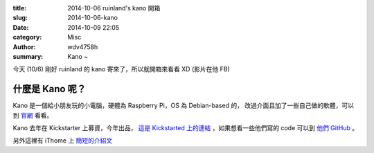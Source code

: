 :title: 2014-10-06 ruinland's kano 開箱
:slug: 2014-10-06-kano
:date: 2014-10-09 22:05
:category: Misc
:author: wdv4758h
:summary: Kano ~

今天 (10/6) 剛好 ruinland 的 kano 寄來了，所以就開箱來看看 XD (影片在他 FB)

什麼是 Kano 呢？
------------------------------

Kano 是一個給小朋友玩的小電腦，硬體為 Raspberry Pi，OS 為 Debian-based 的，
改過介面且加了一些自己做的軟體，可以到 `官網 <http://www.kano.me/>`_ 看看。

Kano 去年在 Kickstarter 上募資，今年出品， `這是 Kickstarted 上的連結 <https://www.kickstarter.com/projects/alexklein/kano-a-computer-anyone-can-make>`_ ，如果想看一些他們寫的 code 可以到 `他們 GitHub <https://github.com/KanoComputing>`_ 。

另外這裡有 iThome 上 `簡短的介紹文 <http://www.ithome.com.tw/news/91408>`_
